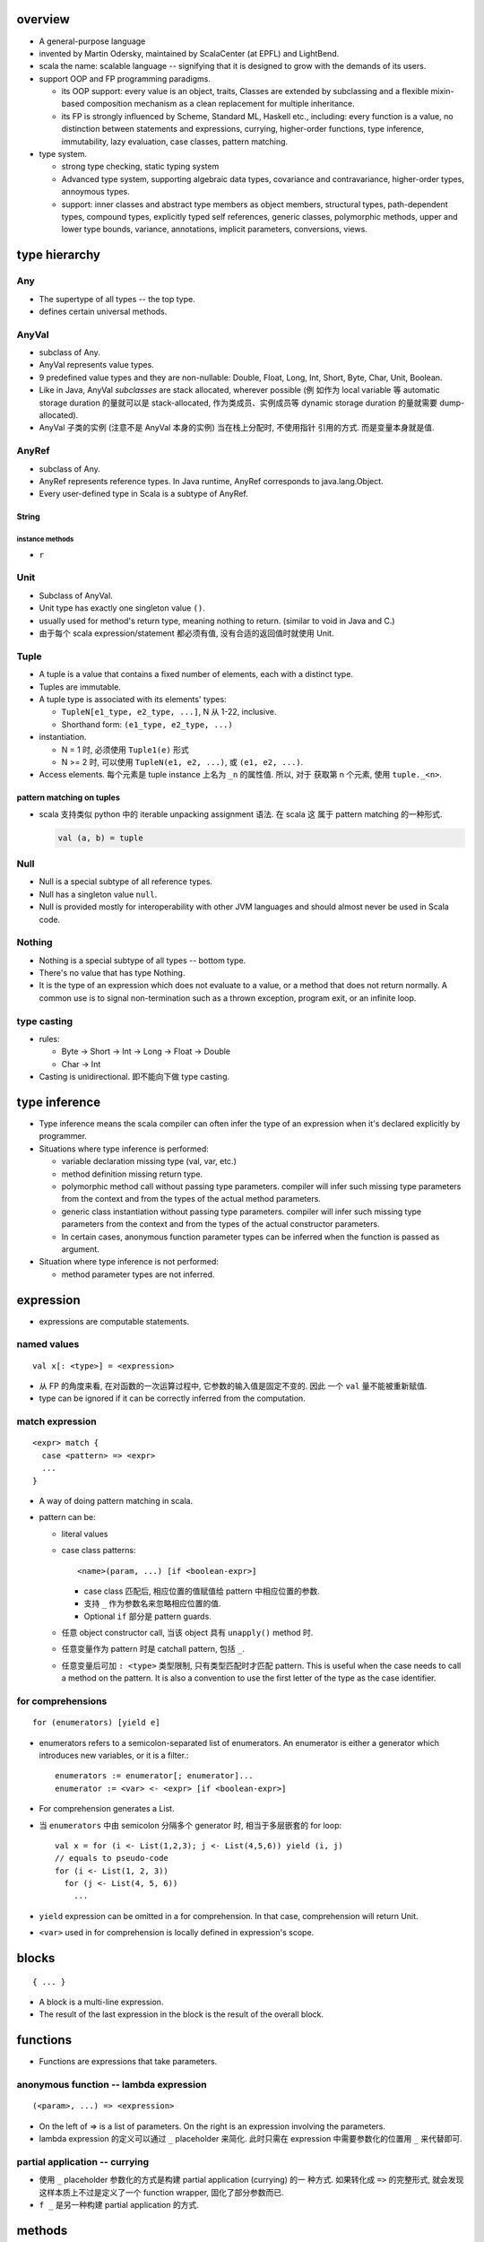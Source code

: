 overview
========
- A general-purpose language

- invented by Martin Odersky, maintained by ScalaCenter (at EPFL) and
  LightBend.

- scala the name: scalable language -- signifying that it is designed to grow
  with the demands of its users.

- support OOP and FP programming paradigms.

  * its OOP support: every value is an object, traits, Classes are extended by
    subclassing and a flexible mixin-based composition mechanism as a clean
    replacement for multiple inheritance.

  * its FP is strongly influenced by Scheme, Standard ML, Haskell etc.,
    including: every function is a value, no distinction between statements and
    expressions, currying, higher-order functions, type inference,
    immutability, lazy evaluation, case classes, pattern matching.

- type system.
  
  * strong type checking, static typing system

  * Advanced type system, supporting algebraic data types, covariance and
    contravariance, higher-order types, annoymous types.

  * support: inner classes and abstract type members as object members,
    structural types, path-dependent types, compound types, explicitly typed
    self references, generic classes, polymorphic methods, upper and lower type
    bounds, variance, annotations, implicit parameters, conversions, views.

type hierarchy
==============
Any
---
- The supertype of all types -- the top type.

- defines certain universal methods.

AnyVal
------
- subclass of Any.

- AnyVal represents value types.

- 9 predefined value types and they are non-nullable:
  Double, Float, Long, Int, Short, Byte, Char, Unit, Boolean.

- Like in Java, AnyVal *subclasses* are stack allocated, wherever possible (例
  如作为 local variable 等 automatic storage duration 的量就可以是
  stack-allocated, 作为类成员、实例成员等 dynamic storage duration 的量就需要
  dump-allocated).

- AnyVal 子类的实例 (注意不是 AnyVal 本身的实例) 当在栈上分配时, 不使用指针
  引用的方式. 而是变量本身就是值.

AnyRef
------
- subclass of Any.

- AnyRef represents reference types. In Java runtime, AnyRef corresponds to
  java.lang.Object.

- Every user-defined type in Scala is a subtype of AnyRef.

String
^^^^^^
instance methods
""""""""""""""""
- ``r``

Unit
----
- Subclass of AnyVal.

- Unit type has exactly one singleton value ``()``.

- usually used for method's return type, meaning nothing to return. (similar to
  void in Java and C.)

- 由于每个 scala expression/statement 都必须有值, 没有合适的返回值时就使用
  Unit.

Tuple
-----
- A tuple is a value that contains a fixed number of elements, each with a
  distinct type.

- Tuples are immutable.

- A tuple type is associated with its elements' types:

  * ``TupleN[e1_type, e2_type, ...]``, N 从 1-22, inclusive.

  * Shorthand form: ``(e1_type, e2_type, ...)``

- instantiation.

  * N = 1 时, 必须使用 ``Tuple1(e)`` 形式

  * N >= 2 时, 可以使用 ``TupleN(e1, e2, ...)``, 或 ``(e1, e2, ...)``.

- Access elements. 每个元素是 tuple instance 上名为 ``_n`` 的属性值. 所以, 对于
  获取第 n 个元素, 使用 ``tuple._<n>``.

pattern matching on tuples
^^^^^^^^^^^^^^^^^^^^^^^^^^
- scala 支持类似 python 中的 iterable unpacking assignment 语法. 在 scala 这
  属于 pattern matching 的一种形式.

  .. code:: scala

    val (a, b) = tuple

Null
----
- Null is a special subtype of all reference types.

- Null has a singleton value ``null``.

- Null is provided mostly for interoperability with other JVM languages and
  should almost never be used in Scala code.

Nothing
-------
- Nothing is a special subtype of all types -- bottom type.

- There's no value that has type Nothing.

- It is the type of an expression which does not evaluate to a value, or a
  method that does not return normally. A common use is to signal
  non-termination such as a thrown exception, program exit, or an infinite
  loop.

type casting
------------
- rules:

  * Byte -> Short -> Int -> Long -> Float -> Double

  * Char -> Int

- Casting is unidirectional. 即不能向下做 type casting.

type inference
==============
- Type inference means the scala compiler can often infer the type of an
  expression when it's declared explicitly by programmer.

- Situations where type inference is performed:

  * variable declaration missing type (val, var, etc.)

  * method definition missing return type.

  * polymorphic method call without passing type parameters. compiler will
    infer such missing type parameters from the context and from the types of
    the actual method parameters.

  * generic class instantiation without passing type parameters. compiler will
    infer such missing type parameters from the context and from the types of
    the actual constructor parameters.

  * In certain cases, anonymous function parameter types can be inferred when
    the function is passed as argument.

- Situation where type inference is not performed:

  * method parameter types are not inferred.

expression
==========
- expressions are computable statements.

named values
------------
::

  val x[: <type>] = <expression>

- 从 FP 的角度来看, 在对函数的一次运算过程中, 它参数的输入值是固定不变的. 因此
  一个 ``val`` 量不能被重新赋值.

- type can be ignored if it can be correctly inferred from the computation.

match expression
----------------
::

  <expr> match {
    case <pattern> => <expr>
    ...
  }

- A way of doing pattern matching in scala.

- pattern can be:

  * literal values

  * case class patterns::

      <name>(param, ...) [if <boolean-expr>]

    - case class 匹配后, 相应位置的值赋值给 pattern 中相应位置的参数.
      
    - 支持 ``_`` 作为参数名来忽略相应位置的值.
      
    - Optional ``if`` 部分是 pattern guards.

  * 任意 object constructor call, 当该 object 具有 ``unapply()`` method 时.

  * 任意变量作为 pattern 时是 catchall pattern, 包括 ``_``.

  * 任意变量后可加 ``: <type>`` 类型限制, 只有类型匹配时才匹配 pattern. This is
    useful when the case needs to call a method on the pattern. It is also a
    convention to use the first letter of the type as the case identifier.

for comprehensions
------------------
::

  for (enumerators) [yield e]

- enumerators refers to a semicolon-separated list of enumerators. An
  enumerator is either a generator which introduces new variables, or it is a
  filter.::

    enumerators := enumerator[; enumerator]...
    enumerator := <var> <- <expr> [if <boolean-expr>]

- For comprehension generates a List.

- 当 ``enumerators`` 中由 semicolon 分隔多个 generator 时, 相当于多层嵌套的
  for loop::

    val x = for (i <- List(1,2,3); j <- List(4,5,6)) yield (i, j)
    // equals to pseudo-code
    for (i <- List(1, 2, 3))
      for (j <- List(4, 5, 6))
        ...

- ``yield`` expression can be omitted in a for comprehension. In that case,
  comprehension will return Unit.

- ``<var>`` used in for comprehension is locally defined in expression's scope.


blocks
======
::

  { ... }

- A block is a multi-line expression.

- The result of the last expression in the block is the result of the overall
  block.

functions
=========
- Functions are expressions that take parameters.

anonymous function -- lambda expression
---------------------------------------
::

  (<param>, ...) => <expression>

- On the left of => is a list of parameters. On the right is an expression
  involving the parameters.

- lambda expression 的定义可以通过 ``_`` placeholder 来简化. 此时只需在
  expression 中需要参数化的位置用 ``_`` 来代替即可.

partial application -- currying
-------------------------------
- 使用 ``_`` placeholder 参数化的方式是构建 partial application (currying) 的一
  种方式. 如果转化成 ``=>`` 的完整形式, 就会发现这样本质上不过是定义了一个
  function wrapper, 固化了部分参数而已.

- ``f _`` 是另一种构建 partial application 的方式.

methods
=======

method definition
-----------------
::

  def <name>[([implicit] <param>, ...)[([implicit] <param>, ...)]...][: <type>] = <expression>

- Methods are defined with the ``def`` keyword. ``def`` is followed by a name,
  parameter lists, a return type, and a body.

- A method can take 0 to many parameter lists.

- Scala allows nested method definition.

parameter definition syntax
^^^^^^^^^^^^^^^^^^^^^^^^^^^
- a parameter can be defined as pass-by-value parameter (default) or
  pass-by-name parameter. (two different parameter-passing methods.)

- pass-by-value parameter::

    <var-name>: <type> [= <default>]

- pass-by-name parameter::

    <var-name>: => <type> [= <default>]

  * 注意 ``=> <type>`` 的意义: 这相当于是声明一个函数类型 -- 该函数不接收任何
    参数, 返回一个 ``<type>`` 类型的值. 这也就是 pass-by-name 下, 对参数表达式
    的要求. 从这点来看, ``=> <type>`` 并不是特殊的语法, 与 pass-by-value 的类型
    声明是统一的.

  * pass-by-name parameter 接收一个任意结构, 只要求其返回值与声明的类型一致.

  * pass-by-name parameters have the advantage that they are not evaluated if
    they are not used in the function body. This can be desirable for example
    when the parameter's value involves computationally intensive or
    long-running procedures.
    
    On the other hand, pass-by-value parameters have the advantage that they
    are evaluated only once.

- a parameter can have default value, which makes it optional at call site.
  Both pass-by-value and pass-by-name parameters can have default values.

  * Unlike python, in scala a parameter with default value can be followed by
    parameters without default values.
    
    Naturally, if the former parameters are omitted in method call, the latter
    parameters must be bound by keyword argument form.

  * Where you might do overloaded methods in Java, you can use methods with
    optional parameters to achieve the same effect.

  * Default parameters in Scala are not optional when called from Java code.

method call
-----------
- When a method takes 0 parameters, the parameter list can be omitted during
  method call.

- parameter binding syntax. Scala supports two parameter binding methods --
  positional arguments and keyword arguments. And they can be mixed in a single
  function call.

  * keyword argument parameter binding syntax does not work with calls to Java
    code.

implicit parameter list
-----------------------
- A method can have an implicit parameter list starting with ``implicit``
  keyword.

- If the parameters in that parameter list are not passed as usual, Scala
  will look if it can get *an implicit value of the correct type*, and if it
  can, pass it automatically.

  注意只要能找到正确类型的值, 就会被当作隐性参数值来使用.

- implicit parameter value lookup procedure:

  * Scala will first look for implicit definitions and implicit parameters that
    can be accessed directly (without a prefix) at the point the method with
    the implicit parameter block is called.

  * Then it looks for members marked implicit in all the companion objects
    associated with the implicit candidate type.

- implicit value definition:

  * prefix normal instance member definition with ``implicit`` keyword.

polymorphic methods
-------------------
::

  def method[<type-param>, ...](param, ...)

- Methods can take type parameters, which are enclosed in square brackets,
  similar to generic types.

- When calling a type-parametrized method, concrete types can be provided to
  make confinement. Type parameter isn't needed necessarily. The compiler can
  often infer it based on context or on the types of the value arguments.

main method
-----------
- The ``main`` method is an entry point of a program.
  
- JVM requires a main method to be named ``main`` and take one argument, an
  array of strings.

operators
---------
- Any method with a single parameter can be used as an infix operator.

- Arithmetic/logical/etc. operators are just infix form of these overriden
  methods defined on operand's class.

- operator precedence: operator precedence is evaluated based on the priority
  of its first character (from highest to lowest)::

    (characters not shown below)
    * / %
    + -
    :
    = !
    < >
    &
    ^
    |
    (all letters)

classes
=======
normal class
------------
::

  class <name>[(<param>, ...)][ {
    // definitions
  }]

- Constructor.
  
  * Unlike many other languages, the primary constructor is in the class
    signature.

  * Constructor definition syntax is the same as normal methods.

  * names in constructor list automatically become the data members of the
    class.

  * When the constructor list is not specified, a default constructor with no
    parameters is used.

- members accessibility.

  * members are public by default.

  * Can be made private by ``private`` access modifier.

  * Primary constructor parameters without ``val`` or ``var`` are private;
    whereas with ``val`` or ``var`` are public by default.

- inheritance.

  * A class can inherit only one base class with ``extends`` keyword.

  * A class can be composed with multiple trait mixins with ``with`` keyword.

  * The mixin traits and base class can have the same superclass.

- The simplest class definition::

    class <name>

- class instantiation.
  
  * instantiate a class with ``new``.

  * constructor call syntax is the same as normal method calls.

- To override a parent class's method, use prefix ``override`` keyword to
  method definition.

- getter/setter syntax.

  * getter: a parameterless method whose name is property name to get and whose
    body returns a value.::

      def property = <expression>

  * setter: a method whose name is ``<property>_=`` and that takes a value to
    set.::

      def property_=(value) = <expression>

    注意 ``_=`` suffix 代表这是 setter method.

case classes
------------
::

  case class <name>(<param>, ...)

- member accessibility.

  * constructor parameters are public and immutable (``val``) by default.

  * It's possible to make members mutable by ``var``, but it's discouraged.

- comparison.

  * Case classes are compared by structure and not by reference.

- instantiation.
  
  * Case classes can be instantiated with or without ``new`` keyword. This is
    because case classes have an apply method by default which takes care of
    object construction.

- A minimal case class::

    case class A()

- Tuple 与 case class 之间的选择.
 
  * Case class 的意义在于属性可由名称获取. The names can improve the
    readability of some kinds of code.

  * Tuple 可用于 easy unpacking and pattern matching.

- Case classes are good for modeling immutable data.

instance methods
^^^^^^^^^^^^^^^^
- ``copy()``. create a shallow copy of this instance.

objects
-------
::

  object <name> {
    // definitions
  }

- An object is a class that has exactly one instance. The instance is created
  lazily when it is referenced.

- The object can be accessed by its name.

- As a top-level value, an object is a singleton.
  As a member of an enclosing class or as a local value, it behaves exactly
  like a lazy val.

companion object and companion class
^^^^^^^^^^^^^^^^^^^^^^^^^^^^^^^^^^^^
- When a class and an object with the same name as the class are defined
  together, the object is called the class's companion object, and the class is
  called the object's companion class.

- If a class or object has a companion, both must be defined in the same file.
  To define companions in the REPL, either define them on the same line or
  enter :paste mode.

- A companion class or object can access the private members of its companion.

- 在 companion class 中一般会去 import companion object 中的所有成员至 class
  namespace 下.::

    case class Circle(radius: Double) {
        import Circle._
        def area: Double = calculateArea(radius)
    }

    object Circle {
        private def calculateArea(radius: Double): Double = Pi * pow(radius, 2)
    }

- Usage.

  * Use a companion object for methods and values which are not specific to
    instances of the companion class. 这类似于其他 OOP 语言中的静态成员 (包含
    静态数据和静态方法).


extractor objects
^^^^^^^^^^^^^^^^^
- An extractor object is an object with an ``unapply()`` or ``unapplySeq()``
  method.

- ``unapply()`` takes an object and tries to give back the arguments.
  The return value of ``unapply()`` method:

  * If it is just a test, return a ``Boolean``. E.g., ``case even()``.

  * If it returns a single sub-value of type ``T``, return an ``Option[T]``.

  * If you want to return several sub-values ``T1,...,Tn``, group them in an
    optional tuple ``Option[(T1,...,Tn)]``.

- ``unapplySeq()`` takes an object and tries to give back the arguments, useful
  when the number of values to extract isn’t fixed and we would like to return
  an arbitrary number of arguments.

  * Returns an ``Option[Seq[T]]``. e.g., ``case List(x, y, z)``.

- Usage:

  * pattern matching.

  * partial function.

traits
------
::

  trait <name> {
    // definitions
  }

- Traits are used to share interfaces and fields between classes.

- Traits are types containing certain fields and methods. Multiple traits can
  be combined.  Traits can also be defined as generic types.

- Trait/Class can extend traits with the ``extends`` keyword and implement
  abstract methods or override the default implementation with the ``override``
  keyword.

- Class can be composed by traits as mixins, with ``with`` keyword.
  
- Trait itself is abstract, therefore can not be instantiated.

- Abstract methods of traits can have default implementations.

sealed clases
-------------
- Traits and classes can be marked sealed which means all subtypes must be
  declared in the same file. This assures that all subtypes are known (So that
  the definitions are sealed).

- Sealed classes are useful for pattern matching, because when left operand of
  ``match`` expression is confined as the base class of sealed classes, the
  ``match`` expression does not need a catch-all case.

generic classes
---------------
- defining generic class: Generic classes take a type parameter within square
  brackets.

- Use generic class: Generic class name followed by a concrete type in the
  square brackets.

variance
^^^^^^^^
- Scala supports variance annotations of type parameters of generic classes.

- All three variances are defined: covariant, contravariant and invariant.

- generic classes are invariant by default.

- Syntax to annotate variances of generic class::

    class Foo[A]  // invariant
    class Foo[+A] // covariant
    class Foo[-A] // contravariant

type bounds
-----------
- Type parameters and abstract type members may be constrained by a type bound.

- Upper type bound::

    T <: A

  T must be a subtype of A.

- Lower type bound::

    T >: A

  T must be a supertype of A.

- 对于 lower type bound ``T >: A``, 常用于以下场景: generic type is covariant
  on type parameter, and at least one of the generic type's method's signature
  takes a value of parametrized type. 此时, 常见的类型声明效果是: A will be the
  type parameter of the generic class and B will be the type paramter of the
  method.

  例如, 理解以下单向链表的实现::

    trait Node[+B] {
      def prepend[U >: B](elem: U): Node[U]
    }

    case class ListNode[+B](h: B, t: Node[B]) extends Node[B] {
      def prepend[U >: B](elem: U): ListNode[U] = ListNode(elem, this)
      def head: B = h
      def tail: Node[B] = t
    }

    case class NilNode[+B]() extends Node[B] {
      def prepend[U >: B](elem: U): ListNode[U] = ListNode(elem, this)
    }

  对该实现的解释:

  * 由于 +B, Node, ListNode, NilNode 三个泛型都对 B 是协变的. 即对于 subtype C
    of B, Node[C] is subtype of Node[B].

  * Node[C] 若要是 Node[B] 的子类, 则要求可以用 Node[C] 的实例替换所有 Node[B]
    实例使用的情况 (principle of substitution). 由于 Node[B].prepend 应该可以接
    收所有 B 的子类, Node[C].prepend 也必须能接收所有 B 的子类. 所以要求
    prepend 允许的参数类型以 B 为下限, 即 ``U >: B``.

  * 注意 ``U >: B`` 意味着接收所有 B 的父类直到 ``Any`` type. 这是合理的, 因为
    Node[Any].prepend 接收所有类型实例, Node[B].prepend 也要这样.

  * ListNode 和 NilNode 是 Node 的子类泛型. 对于 subtype C of B, 至少有以下关系
    成立:

              Node[B]
              /    \
             /      \
      ListNode[B]  Node[C]
             \      /
              \    /
            ListNode[C]

  * 使用测试::

      trait Bird
      case class AfricanSwallow() extends Bird
      case class EuropeanSwallow() extends Bird

      val africanSwallowList= ListNode[AfricanSwallow](AfricanSwallow(), NilNode())
      val birdList: Node[Bird] = africanSwallowList
      birdList.prepend(new EuropeanSwallow)

    注意到, birdList.prepend 调用的是 (via dynamic dispatch)
    ListNode[AfricanSwallow].prepend. 后者接收所有 Bird 类型实例 (事实上任意类
    型实例, 包括 1, 2.3, "sef", etc.).


inner classes
-------------
- A inner class is an instance member defined inside another class.

- Inner classes are path-depedent types. They are instance members rather than
  class members, and bound to the instances of the outer class. Each outer
  class's instance has distinct inner class, which makes it path-dependent.

- 对于 outer class ``Outer`` 的不同 instance ``x, y`` 中, inner class ``Inner``
  是不同的类型, 即 ``x.Inner`` 与 ``y.Inner`` 是不同的类型, 但是它们都是同一个
  class 级别的 inner class ``Outer#Inner`` 的子类.

abstract type members
---------------------
- abstract types (traits, abstract classes, etc.) can have abstract type
  members.

- Subclass can redefine abstract type members, e.g., to add constraints to it.
  The concrete subclass must have all abstract type members defined.

- Traits or classes with abstract type members are often used in combination
  with anonymous class instantiations. 

- In some cases, it's possible to turn abstract type members into type
  parameters of classes and vice versa.

compound types
--------------
::

  A with B with C

- A compound type is a mixin of several types (classes and traits).

- A compound type can be used in:
 
  * type declaration.

  * type definition along with class inheritance.

self-types
----------
::

  identifier: otherTrait1 with otherTrait2 ... =>

- Self-types are a way to declare that a trait must be mixed into another
  trait, even though it doesn’t directly extend it. 

- Cake pattern. dependency injection.

annotations
===========
- Annotations associate meta-information with definitions.

- An annotation clause applies to the first definition or declaration following
  it. More than one annotation clause may precede a definition and declaration.
  The order in which these clauses are given does not matter.

builtin annotations
-------------------
- ``@deprecated``

- ``@tailrec``

- ``@inline``

packages and imports
====================
packages
--------
- Packages are created by declaring one or more package names at the top of a
  Scala file. Each Scala file in the package could have the same package
  declaration.

- One convention is to name the package the same as the directory containing
  the Scala file. However, Scala is agnostic to file layout. 

- Package declaration can be nested.

- The package name should be all lower case.

- If the code is being developed within an organization which has a website, it
  should be the following format convention::

    <top-level-domain>.<domain-name>.<project-name>

imports
-------
- import can be used anywhere, both globally and locally.

syntax
^^^^^^
- import everything from a package::

    import package._

- import single entity from a package::

    import package.entity

- import multiple entities from a package::

    import package.{entity1, entity2, ...}

- import entities from a package and rename::

    import package.{entity1 => name1, entity2 => name2, ...}

auto-imported entities
^^^^^^^^^^^^^^^^^^^^^^
The following entities are imported automatically.

- scala package

- java.lang package

- Predef object

package object
--------------
::

  package object <package-name> {
    ...
  }

- A package object is a special object, containing arbitrary definitions, used
  for extending the referenced package.

- Package objects can inherit Scala classes and traits like a normal object.
  Method overloading doesn’t work in package objects.

- By convention, the source code for a package object is usually put in a
  source file named ``package.scala`` under the same package.

- Each package is allowed to have one package object. Any definitions placed in
  a package object are considered members of the package itself.

runtime systems
===============
JVM runtime
-----------
- compiles to Java bytecode. executable code runs on JVM. In fact, Scala code
  can be decompiled to readable Java code, with the exception of certain
  constructor operations. To the Java virtual machine (JVM), Scala code and
  Java code are indistinguishable.

- interoperability with Java. libraries written in Java or Scala may be
  referenced in code of either language.

JavaScript runtime
------------------
- Scala.js -- A scala compiler that compiles scala source to js code, making
  it possible to run on browser.

Native runtime
--------------
- Scala Native -- A scala compiler that targets the LLVM compiler
  infrastructure.

tools
=====
- sbt

- scastie

- scaladex

- scala.js

- scalafiddle
